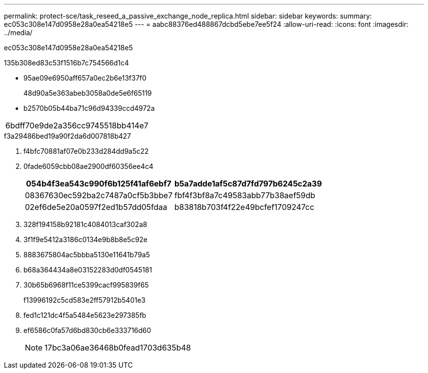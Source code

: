 ---
permalink: protect-sce/task_reseed_a_passive_exchange_node_replica.html 
sidebar: sidebar 
keywords:  
summary: ec053c308e147d0958e28a0ea54218e5 
---
= aabc88376ed488867dcbd5ebe7ee5f24
:allow-uri-read: 
:icons: font
:imagesdir: ../media/


[role="lead"]
ec053c308e147d0958e28a0ea54218e5

.135b308ed83c53f1516b7c754566d1c4
* 95ae09e6950aff657a0ec2b6e13f37f0
+
48d90a5e363abeb3058a0de5e6f65119

* b2570b05b44ba71c96d94339ccd4972a


|===


| 6bdff70e9de2a356cc9745518bb414e7 
|===
.f3a29486bed19a90f2da6d007818b427
. f4bfc70881af07e0b233d284dd9a5c22
. 0fade6059cbb08ae2900df60356ee4c4
+
|===
| 054b4f3ea543c990f6b125f41af6ebf7 | b5a7adde1af5c87d7fd797b6245c2a39 


 a| 
08367630ec592ba2c7487a0cf5b3bbe7
 a| 
fbf4f3bf8a7c49583abb77b38aef59db



 a| 
02ef6de5e20a0597f2ed1b57dd05fdaa
 a| 
b83818b703f4f22e49bcfef1709247cc

|===
. 328f194158b92181c4084013caf302a8
. 3f1f9e5412a3186c0134e9b8b8e5c92e
. 8883675804ac5bbba5130e11641b79a5
. b68a364434a8e03152283d0df0545181
. 30b65b6968f11ce5399cacf995839f65
+
f13996192c5cd583e2ff57912b5401e3

. fed1c121dc4f5a5484e5623e297385fb
. ef6586c0fa57d6bd830cb6e333716d60
+

NOTE: 17bc3a06ae36468b0fead1703d635b48


